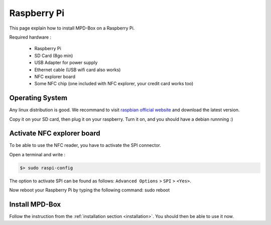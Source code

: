 .. _raspberry:

Raspberry Pi
############

This page explain how to install MPD-Box on a Raspberry Pi.

Required hardware :

	- Raspberry Pi
	- SD Card (8go min)
	- USB Adapter for power supply
	- Ethernet cable (USB wifi card also works)
	- NFC explorer board
	- Some NFC chip (one included with NFC explorer, your credit card works too)

Operating System
================

Any linux distribution is good. We recommand to visit `raspbian official website <http://www.raspbian.org>`_ and download the latest version.

Copy it on your SD card, then plug it on your raspberry. Turn it on, and you should have a debian runnning :)

Activate NFC explorer board
===========================

To be able to use the NFC reader, you have to activate the SPI connector.

Open a terminal and write :

.. code-block:: bash

	$> sudo raspi-config

The option to activate SPI can be found as follows: ``Advanced Options`` > ``SPI`` > ``<Yes>``.

Now reboot your Raspberry Pi by typing the following command:
sudo reboot

Install MPD-Box
===============

Follow the instruction from the :ref:`installation section <installation>`. 
You should then be able to use it now.